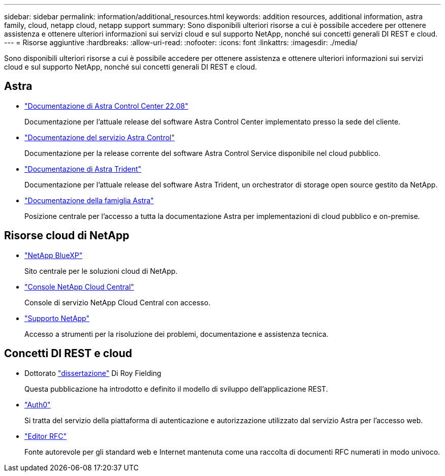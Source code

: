 ---
sidebar: sidebar 
permalink: information/additional_resources.html 
keywords: addition resources, additional information, astra family, cloud, netapp cloud, netapp support 
summary: Sono disponibili ulteriori risorse a cui è possibile accedere per ottenere assistenza e ottenere ulteriori informazioni sui servizi cloud e sul supporto NetApp, nonché sui concetti generali DI REST e cloud. 
---
= Risorse aggiuntive
:hardbreaks:
:allow-uri-read: 
:nofooter: 
:icons: font
:linkattrs: 
:imagesdir: ./media/


[role="lead"]
Sono disponibili ulteriori risorse a cui è possibile accedere per ottenere assistenza e ottenere ulteriori informazioni sui servizi cloud e sul supporto NetApp, nonché sui concetti generali DI REST e cloud.



== Astra

* https://docs.netapp.com/us-en/astra-control-center-2208/["Documentazione di Astra Control Center 22.08"^]
+
Documentazione per l'attuale release del software Astra Control Center implementato presso la sede del cliente.

* https://docs.netapp.com/us-en/astra-control-service/["Documentazione del servizio Astra Control"^]
+
Documentazione per la release corrente del software Astra Control Service disponibile nel cloud pubblico.

* https://docs.netapp.com/us-en/trident/["Documentazione di Astra Trident"^]
+
Documentazione per l'attuale release del software Astra Trident, un orchestrator di storage open source gestito da NetApp.

* https://docs.netapp.com/us-en/astra-family/["Documentazione della famiglia Astra"^]
+
Posizione centrale per l'accesso a tutta la documentazione Astra per implementazioni di cloud pubblico e on-premise.





== Risorse cloud di NetApp

* https://bluexp.netapp.com/["NetApp BlueXP"^]
+
Sito centrale per le soluzioni cloud di NetApp.

* https://services.cloud.netapp.com/redirect-to-login?startOnSignup=false["Console NetApp Cloud Central"^]
+
Console di servizio NetApp Cloud Central con accesso.

* https://mysupport.netapp.com/["Supporto NetApp"^]
+
Accesso a strumenti per la risoluzione dei problemi, documentazione e assistenza tecnica.





== Concetti DI REST e cloud

* Dottorato https://www.ics.uci.edu/~fielding/pubs/dissertation/top.htm["dissertazione"^] Di Roy Fielding
+
Questa pubblicazione ha introdotto e definito il modello di sviluppo dell'applicazione REST.

* https://auth0.com/["Auth0"^]
+
Si tratta del servizio della piattaforma di autenticazione e autorizzazione utilizzato dal servizio Astra per l'accesso web.

* https://www.rfc-editor.org/["Editor RFC"^]
+
Fonte autorevole per gli standard web e Internet mantenuta come una raccolta di documenti RFC numerati in modo univoco.


